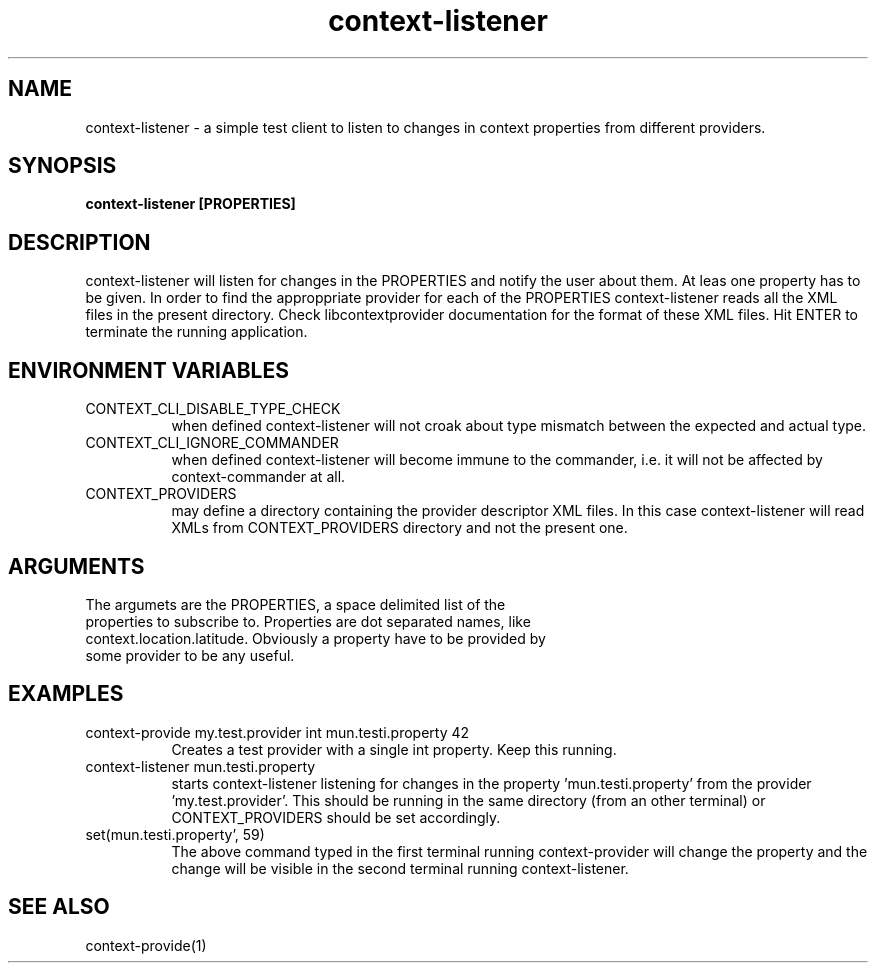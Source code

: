 .TH context-listener 1 May-19-2009
.SH NAME
context-listener
- a simple test client to listen to changes in context properties from different providers.
.SH SYNOPSIS
.B context-listener [PROPERTIES]
.SH DESCRIPTION
context-listener will listen for changes in the PROPERTIES and notify the user about them. At leas one property has to be given. In order to find the approppriate provider for each of the PROPERTIES context-listener reads all the XML files in the present directory. Check libcontextprovider documentation for the format of these XML files.
Hit ENTER to terminate the running application.
.SH ENVIRONMENT VARIABLES
.TP 8
CONTEXT_CLI_DISABLE_TYPE_CHECK
when defined context-listener will not croak about type mismatch between the expected and actual type.
.TP 8
CONTEXT_CLI_IGNORE_COMMANDER
when defined context-listener will become immune to the commander, i.e. it will not be affected by context-commander at all.
.TP 8
CONTEXT_PROVIDERS
may define a directory containing the provider descriptor XML files. In this case context-listener will read XMLs from CONTEXT_PROVIDERS directory and not the present one.
.SH ARGUMENTS
.TP 8
The argumets are the PROPERTIES, a space delimited list of the properties to subscribe to. Properties are dot separated names, like context.location.latitude. Obviously a property have to be provided by some provider to be any useful.
.SH EXAMPLES
.TP 8
context-provide my.test.provider int mun.testi.property 42
Creates a test provider with a single int property. Keep this running.
.TP 8
context-listener mun.testi.property
starts context-listener listening for changes in the property 'mun.testi.property' from the provider 'my.test.provider'. This should be running in the same directory (from an other terminal) or CONTEXT_PROVIDERS should be set accordingly.
.TP 8
set(mun.testi.property', 59)
The above command typed in the first terminal running context-provider will change the property and the change will be visible in the second terminal running context-listener.
.SH SEE ALSO
context-provide(1)
